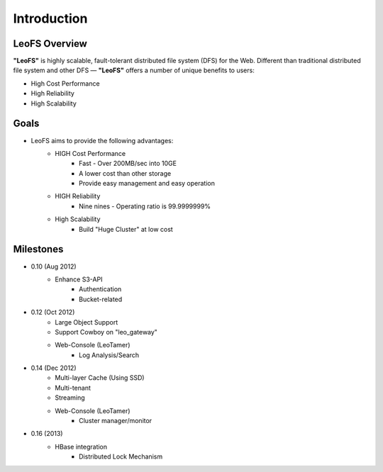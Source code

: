.. LeoFS documentation master file, created by
   sphinx-quickstart on Tue Feb 21 10:38:17 2012.
   You can adapt this file completely to your liking, but it should at least
   contain the root `toctree` directive.

Introduction
================================

LeoFS Overview
--------------------------------

**"LeoFS"** is highly scalable, fault-tolerant distributed file system (DFS) for the Web. Different than traditional distributed file system and other DFS — **"LeoFS"** offers a number of unique benefits to users:

* High Cost Performance
* High Reliability
* High Scalability

.. image:: _static/images/leofs-architecture.011.png
   :width: 760px

Goals
--------------------------------

* LeoFS aims to provide the following advantages:
    * HIGH Cost Performance
        * Fast - Over 200MB/sec into 10GE
        * A lower cost than other storage
        * Provide easy management and easy operation
    * HIGH Reliability
        * Nine nines - Operating ratio is 99.9999999%
    * High Scalability
        * Build "Huge Cluster" at low cost

Milestones
--------------------------------

* 0.10 (Aug 2012)
    * Enhance S3-API
        * Authentication
        * Bucket-related
* 0.12 (Oct 2012)
    * Large Object Support
    * Support Cowboy on "leo_gateway"
    * Web-Console (LeoTamer)
        * Log Analysis/Search

.. image:: _static/images/leofs-web-console.png
   :width: 480px

* 0.14 (Dec 2012)
    * Multi-layer Cache (Using SSD)
    * Multi-tenant
    * Streaming
    * Web-Console (LeoTamer)
        * Cluster manager/monitor
* 0.16 (2013)
    * HBase integration
        * Distributed Lock Mechanism

